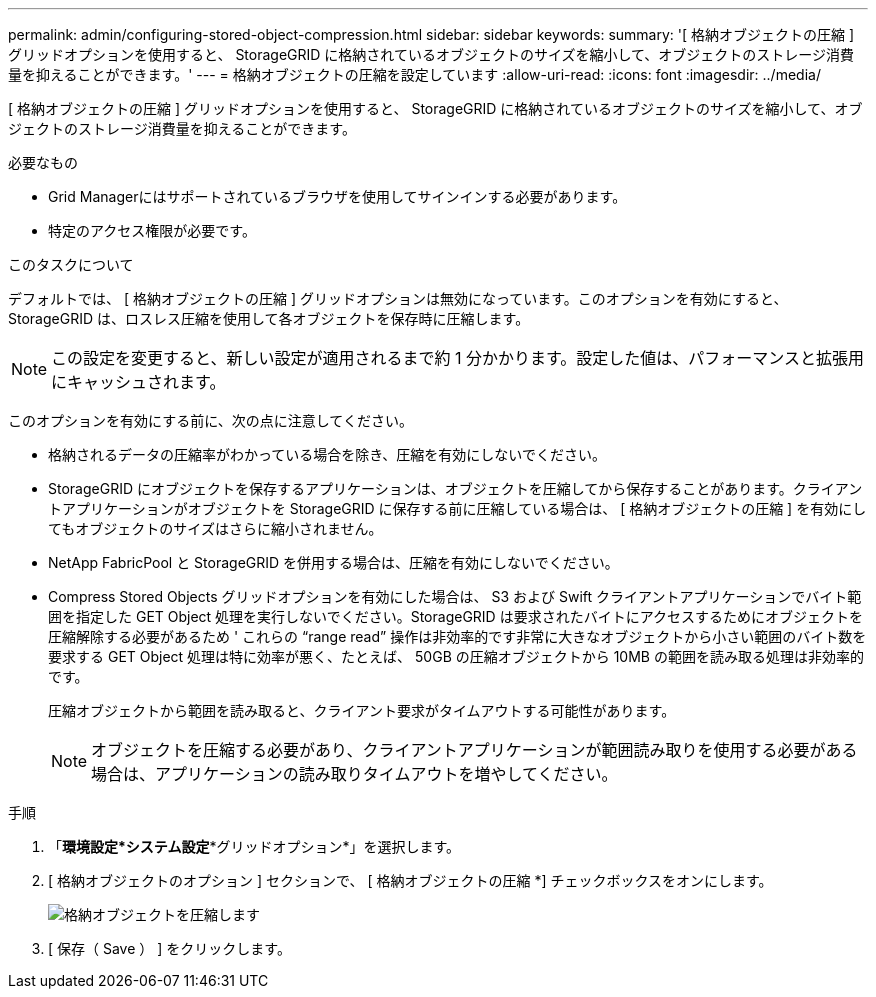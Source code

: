 ---
permalink: admin/configuring-stored-object-compression.html 
sidebar: sidebar 
keywords:  
summary: '[ 格納オブジェクトの圧縮 ] グリッドオプションを使用すると、 StorageGRID に格納されているオブジェクトのサイズを縮小して、オブジェクトのストレージ消費量を抑えることができます。' 
---
= 格納オブジェクトの圧縮を設定しています
:allow-uri-read: 
:icons: font
:imagesdir: ../media/


[role="lead"]
[ 格納オブジェクトの圧縮 ] グリッドオプションを使用すると、 StorageGRID に格納されているオブジェクトのサイズを縮小して、オブジェクトのストレージ消費量を抑えることができます。

.必要なもの
* Grid Managerにはサポートされているブラウザを使用してサインインする必要があります。
* 特定のアクセス権限が必要です。


.このタスクについて
デフォルトでは、 [ 格納オブジェクトの圧縮 ] グリッドオプションは無効になっています。このオプションを有効にすると、 StorageGRID は、ロスレス圧縮を使用して各オブジェクトを保存時に圧縮します。


NOTE: この設定を変更すると、新しい設定が適用されるまで約 1 分かかります。設定した値は、パフォーマンスと拡張用にキャッシュされます。

このオプションを有効にする前に、次の点に注意してください。

* 格納されるデータの圧縮率がわかっている場合を除き、圧縮を有効にしないでください。
* StorageGRID にオブジェクトを保存するアプリケーションは、オブジェクトを圧縮してから保存することがあります。クライアントアプリケーションがオブジェクトを StorageGRID に保存する前に圧縮している場合は、 [ 格納オブジェクトの圧縮 ] を有効にしてもオブジェクトのサイズはさらに縮小されません。
* NetApp FabricPool と StorageGRID を併用する場合は、圧縮を有効にしないでください。
* Compress Stored Objects グリッドオプションを有効にした場合は、 S3 および Swift クライアントアプリケーションでバイト範囲を指定した GET Object 処理を実行しないでください。StorageGRID は要求されたバイトにアクセスするためにオブジェクトを圧縮解除する必要があるため ' これらの "`range read`" 操作は非効率的です非常に大きなオブジェクトから小さい範囲のバイト数を要求する GET Object 処理は特に効率が悪く、たとえば、 50GB の圧縮オブジェクトから 10MB の範囲を読み取る処理は非効率的です。
+
圧縮オブジェクトから範囲を読み取ると、クライアント要求がタイムアウトする可能性があります。

+

NOTE: オブジェクトを圧縮する必要があり、クライアントアプリケーションが範囲読み取りを使用する必要がある場合は、アプリケーションの読み取りタイムアウトを増やしてください。



.手順
. 「*環境設定*システム設定**グリッドオプション*」を選択します。
. [ 格納オブジェクトのオプション ] セクションで、 [ 格納オブジェクトの圧縮 *] チェックボックスをオンにします。
+
image::../media/compress_stored_objects.png[格納オブジェクトを圧縮します]

. [ 保存（ Save ） ] をクリックします。

